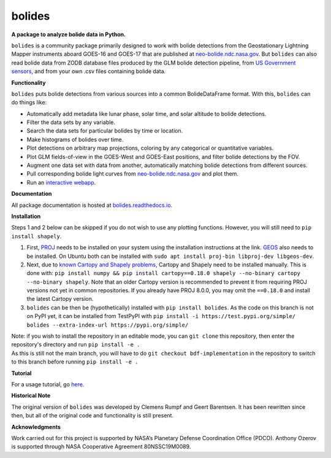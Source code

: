bolides
=======

**A package to analyze bolide data in Python.**

|pypi-badge| |rtd-badge|

.. |rtd-badge| image:: https://readthedocs.org/projects/bolides/badge/?version=latest
               :target: https://bolides.readthedocs.io/en/latest
               :alt: Documentation Status
.. |pypi-badge| image:: https://img.shields.io/pypi/v/bolides.svg
                :target: https://pypi.org/project/bolides/
                :alt: PyPI link

``bolides`` is a community package primarily designed to work with bolide detections from the Geostationary Lightning Mapper instruments aboard GOES-16 and GOES-17 that are published at `neo-bolide.ndc.nasa.gov <https://neo-bolide.ndc.nasa.gov>`_. But ``bolides`` can also read bolide data from ZODB database files produced by the GLM bolide detection pipeline, from `US Government sensors <https://cneos.jpl.nasa.gov/fireballs/>`_, and from your own .csv files containing bolide data.

**Functionality**

``bolides`` puts bolide detections from various sources into a common BolideDataFrame format. With this, ``bolides`` can do things like:

- Automatically add metadata like lunar phase, solar time, and solar altitude to bolide detections.
- Filter the data sets by any variable.
- Search the data sets for particular bolides by time or location.
- Make histograms of bolides over time.
- Plot detections on arbitrary map projections, coloring by any categorical or quantitative variables.
- Plot GLM fields-of-view in the GOES-West and GOES-East positions, and filter bolide detections by the FOV.
- Augment one data set with data from another, automatically matching bolide detections from different sources.
- Pull corresponding bolide light curves from `neo-bolide.ndc.nasa.gov <https://neo-bolide.ndc.nasa.gov>`_ and plot them.
- Run an `interactive webapp <https://bolides.aozerov.com>`_.

**Documentation**

All package documentation is hosted at `bolides.readthedocs.io <https://bolides.readthedocs.io>`_.

**Installation**

Steps 1 and 2 below can be skipped if you do not wish to use any plotting functions. However, you will still need to ``pip install shapely``.

#. First, `PROJ <https://proj.org/install.html>`_ needs to be installed on your system using the installation instructions at the link. `GEOS <https://libgeos.org/usage/install/>`_ also needs to be installed. On Ubuntu both can be installed with ``sudo apt install proj-bin libproj-dev libgeos-dev``.
#. Next, due to `known Cartopy and Shapely problems <https://github.com/SciTools/cartopy/issues/738>`_, Cartopy and Shapely need to be installed manually. This is done with: ``pip install numpy && pip install cartopy==0.18.0 shapely --no-binary cartopy --no-binary shapely``. Note that an older Cartopy version is recommended to prevent it from requiring PROJ versions not yet in common repositories. If you already have PROJ 8.0.0, you may omit the ``==0.18.0`` and install the latest Cartopy version.
#. ``bolides`` can be then be (hypothetically) installed with ``pip install bolides``. As the code on this branch is not on PyPI yet, it can be installed from TestPyPI with ``pip install -i https://test.pypi.org/simple/ bolides --extra-index-url https://pypi.org/simple/``

| Note: if you wish to install the repository in an editable mode, you can ``git clone`` this repository, then enter the repository's directory and run ``pip install -e .``
| As this is still not the main branch, you will have to do ``git checkout bdf-implementation`` in the repository to switch to this branch before running ``pip install -e .``

**Tutorial**

For a usage tutorial, go `here <https://bolides.readthedocs.io/en/latest/tutorials>`_.

**Historical Note**

The original version of ``bolides`` was developed by Clemens Rumpf and Geert Barentsen. It has been rewritten since then, but all of the original code and functionality is still present.

**Acknowledgments**

Work carried out for this project is supported by NASA’s Planetary Defense Coordination Office (PDCO).
Anthony Ozerov is supported through NASA Cooperative Agreement 80NSSC19M0089.
